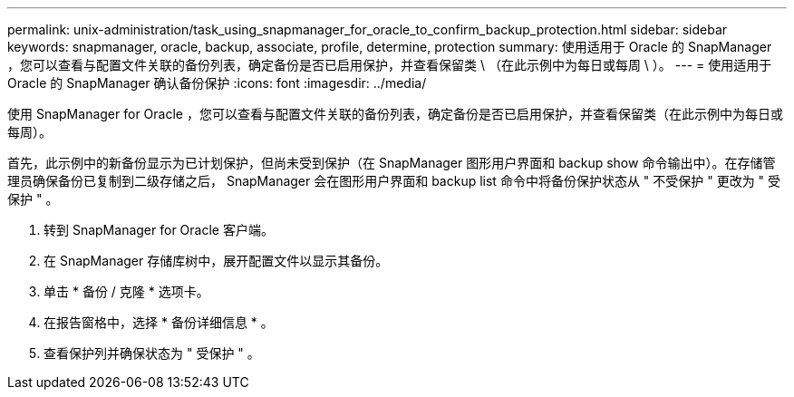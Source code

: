 ---
permalink: unix-administration/task_using_snapmanager_for_oracle_to_confirm_backup_protection.html 
sidebar: sidebar 
keywords: snapmanager, oracle, backup, associate, profile, determine, protection 
summary: 使用适用于 Oracle 的 SnapManager ，您可以查看与配置文件关联的备份列表，确定备份是否已启用保护，并查看保留类 \ （在此示例中为每日或每周 \ ）。 
---
= 使用适用于 Oracle 的 SnapManager 确认备份保护
:icons: font
:imagesdir: ../media/


[role="lead"]
使用 SnapManager for Oracle ，您可以查看与配置文件关联的备份列表，确定备份是否已启用保护，并查看保留类（在此示例中为每日或每周）。

首先，此示例中的新备份显示为已计划保护，但尚未受到保护（在 SnapManager 图形用户界面和 backup show 命令输出中）。在存储管理员确保备份已复制到二级存储之后， SnapManager 会在图形用户界面和 backup list 命令中将备份保护状态从 " 不受保护 " 更改为 " 受保护 " 。

. 转到 SnapManager for Oracle 客户端。
. 在 SnapManager 存储库树中，展开配置文件以显示其备份。
. 单击 * 备份 / 克隆 * 选项卡。
. 在报告窗格中，选择 * 备份详细信息 * 。
. 查看保护列并确保状态为 " 受保护 " 。

